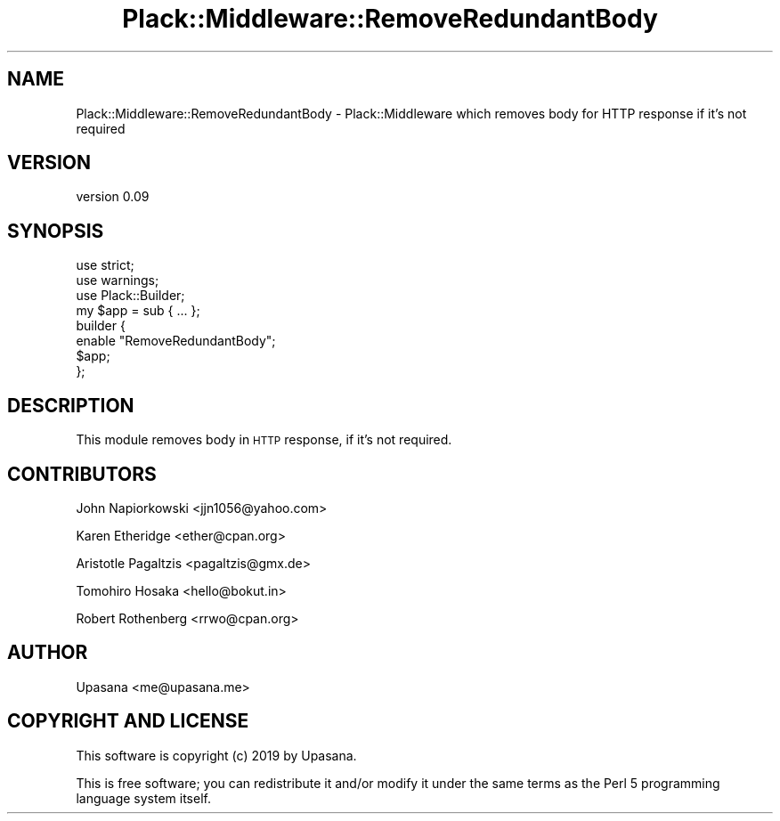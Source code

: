 .\" Automatically generated by Pod::Man 4.09 (Pod::Simple 3.35)
.\"
.\" Standard preamble:
.\" ========================================================================
.de Sp \" Vertical space (when we can't use .PP)
.if t .sp .5v
.if n .sp
..
.de Vb \" Begin verbatim text
.ft CW
.nf
.ne \\$1
..
.de Ve \" End verbatim text
.ft R
.fi
..
.\" Set up some character translations and predefined strings.  \*(-- will
.\" give an unbreakable dash, \*(PI will give pi, \*(L" will give a left
.\" double quote, and \*(R" will give a right double quote.  \*(C+ will
.\" give a nicer C++.  Capital omega is used to do unbreakable dashes and
.\" therefore won't be available.  \*(C` and \*(C' expand to `' in nroff,
.\" nothing in troff, for use with C<>.
.tr \(*W-
.ds C+ C\v'-.1v'\h'-1p'\s-2+\h'-1p'+\s0\v'.1v'\h'-1p'
.ie n \{\
.    ds -- \(*W-
.    ds PI pi
.    if (\n(.H=4u)&(1m=24u) .ds -- \(*W\h'-12u'\(*W\h'-12u'-\" diablo 10 pitch
.    if (\n(.H=4u)&(1m=20u) .ds -- \(*W\h'-12u'\(*W\h'-8u'-\"  diablo 12 pitch
.    ds L" ""
.    ds R" ""
.    ds C` ""
.    ds C' ""
'br\}
.el\{\
.    ds -- \|\(em\|
.    ds PI \(*p
.    ds L" ``
.    ds R" ''
.    ds C`
.    ds C'
'br\}
.\"
.\" Escape single quotes in literal strings from groff's Unicode transform.
.ie \n(.g .ds Aq \(aq
.el       .ds Aq '
.\"
.\" If the F register is >0, we'll generate index entries on stderr for
.\" titles (.TH), headers (.SH), subsections (.SS), items (.Ip), and index
.\" entries marked with X<> in POD.  Of course, you'll have to process the
.\" output yourself in some meaningful fashion.
.\"
.\" Avoid warning from groff about undefined register 'F'.
.de IX
..
.if !\nF .nr F 0
.if \nF>0 \{\
.    de IX
.    tm Index:\\$1\t\\n%\t"\\$2"
..
.    if !\nF==2 \{\
.        nr % 0
.        nr F 2
.    \}
.\}
.\" ========================================================================
.\"
.IX Title "Plack::Middleware::RemoveRedundantBody 3pm"
.TH Plack::Middleware::RemoveRedundantBody 3pm "2019-07-15" "perl v5.26.1" "User Contributed Perl Documentation"
.\" For nroff, turn off justification.  Always turn off hyphenation; it makes
.\" way too many mistakes in technical documents.
.if n .ad l
.nh
.SH "NAME"
Plack::Middleware::RemoveRedundantBody \- Plack::Middleware which removes body for HTTP response if it's not required
.SH "VERSION"
.IX Header "VERSION"
version 0.09
.SH "SYNOPSIS"
.IX Header "SYNOPSIS"
.Vb 2
\&   use strict;
\&   use warnings;
\&
\&   use Plack::Builder;
\&
\&   my $app = sub { ...  };
\&
\&   builder {
\&       enable "RemoveRedundantBody";
\&       $app;
\&   };
.Ve
.SH "DESCRIPTION"
.IX Header "DESCRIPTION"
This module removes body in \s-1HTTP\s0 response, if it's not required.
.SH "CONTRIBUTORS"
.IX Header "CONTRIBUTORS"
John Napiorkowski <jjn1056@yahoo.com>
.PP
Karen Etheridge <ether@cpan.org>
.PP
Aristotle Pagaltzis <pagaltzis@gmx.de>
.PP
Tomohiro Hosaka <hello@bokut.in>
.PP
Robert Rothenberg <rrwo@cpan.org>
.SH "AUTHOR"
.IX Header "AUTHOR"
Upasana <me@upasana.me>
.SH "COPYRIGHT AND LICENSE"
.IX Header "COPYRIGHT AND LICENSE"
This software is copyright (c) 2019 by Upasana.
.PP
This is free software; you can redistribute it and/or modify it under
the same terms as the Perl 5 programming language system itself.
